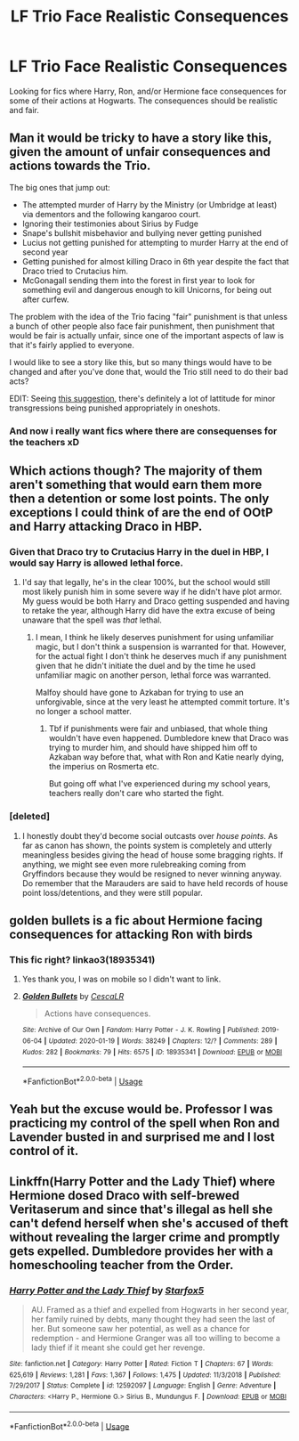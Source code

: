 #+TITLE: LF Trio Face Realistic Consequences

* LF Trio Face Realistic Consequences
:PROPERTIES:
:Author: LMH0956
:Score: 8
:DateUnix: 1593110088.0
:DateShort: 2020-Jun-25
:FlairText: Request
:END:
Looking for fics where Harry, Ron, and/or Hermione face consequences for some of their actions at Hogwarts. The consequences should be realistic and fair.


** Man it would be tricky to have a story like this, given the amount of unfair consequences and actions towards the Trio.

The big ones that jump out:

- The attempted murder of Harry by the Ministry (or Umbridge at least) via dementors and the following kangaroo court.
- Ignoring their testimonies about Sirius by Fudge
- Snape's bullshit misbehavior and bullying never getting punished
- Lucius not getting punished for attempting to murder Harry at the end of second year
- Getting punished for almost killing Draco in 6th year despite the fact that Draco tried to Crutacius him.
- McGonagall sending them into the forest in first year to look for something evil and dangerous enough to kill Unicorns, for being out after curfew.

The problem with the idea of the Trio facing "fair" punishment is that unless a bunch of other people also face fair punishment, then punishment that would be fair is actually unfair, since one of the important aspects of law is that it's fairly applied to everyone.

I would like to see a story like this, but so many things would have to be changed and after you've done that, would the Trio still need to do their bad acts?

EDIT: Seeing [[https://www.reddit.com/r/HPfanfiction/comments/hfrgh2/lf_trio_face_realistic_consequences/fvzdavp/][this suggestion]], there's definitely a lot of lattitude for minor transgressions being punished appropriately in oneshots.
:PROPERTIES:
:Author: tribblite
:Score: 25
:DateUnix: 1593114771.0
:DateShort: 2020-Jun-26
:END:

*** And now i really want fics where there are consequenses for the teachers xD
:PROPERTIES:
:Author: luminphoenix
:Score: 5
:DateUnix: 1593119004.0
:DateShort: 2020-Jun-26
:END:


** Which actions though? The majority of them aren't something that would earn them more then a detention or some lost points. The only exceptions I could think of are the end of OOtP and Harry attacking Draco in HBP.
:PROPERTIES:
:Author: Myreque_BTW
:Score: 9
:DateUnix: 1593112092.0
:DateShort: 2020-Jun-25
:END:

*** Given that Draco try to Crutacius Harry in the duel in HBP, I would say Harry is allowed lethal force.
:PROPERTIES:
:Author: tribblite
:Score: 7
:DateUnix: 1593114763.0
:DateShort: 2020-Jun-26
:END:

**** I'd say that legally, he's in the clear 100%, but the school would still most likely punish him in some severe way if he didn't have plot armor. My guess would be both Harry and Draco getting suspended and having to retake the year, although Harry did have the extra excuse of being unaware that the spell was /that/ lethal.
:PROPERTIES:
:Author: Myreque_BTW
:Score: 5
:DateUnix: 1593114964.0
:DateShort: 2020-Jun-26
:END:

***** I mean, I think he likely deserves punishment for using unfamiliar magic, but I don't think a suspension is warranted for that. However, for the actual fight I don't think he deserves much if any punishment given that he didn't initiate the duel and by the time he used unfamiliar magic on another person, lethal force was warranted.

Malfoy should have gone to Azkaban for trying to use an unforgivable, since at the very least he attempted commit torture. It's no longer a school matter.
:PROPERTIES:
:Author: tribblite
:Score: 10
:DateUnix: 1593115484.0
:DateShort: 2020-Jun-26
:END:

****** Tbf if punishments were fair and unbiased, that whole thing wouldn't have even happened. Dumbledore knew that Draco was trying to murder him, and should have shipped him off to Azkaban way before that, what with Ron and Katie nearly dying, the imperius on Rosmerta etc.

But going off what I've experienced during my school years, teachers really don't care who started the fight.
:PROPERTIES:
:Author: Myreque_BTW
:Score: 7
:DateUnix: 1593115610.0
:DateShort: 2020-Jun-26
:END:


*** [deleted]
:PROPERTIES:
:Score: 2
:DateUnix: 1593114402.0
:DateShort: 2020-Jun-26
:END:

**** I honestly doubt they'd become social outcasts over /house points/. As far as canon has shown, the points system is completely and utterly meaningless besides giving the head of house some bragging rights. If anything, we might see even more rulebreaking coming from Gryffindors because they would be resigned to never winning anyway. Do remember that the Marauders are said to have held records of house point loss/detentions, and they were still popular.
:PROPERTIES:
:Author: Myreque_BTW
:Score: 5
:DateUnix: 1593114665.0
:DateShort: 2020-Jun-26
:END:


** golden bullets is a fic about Hermione facing consequences for attacking Ron with birds
:PROPERTIES:
:Author: TimeTurner394
:Score: 2
:DateUnix: 1593111266.0
:DateShort: 2020-Jun-25
:END:

*** This fic right? linkao3(18935341)
:PROPERTIES:
:Author: tribblite
:Score: 2
:DateUnix: 1593116060.0
:DateShort: 2020-Jun-26
:END:

**** Yes thank you, I was on mobile so I didn't want to link.
:PROPERTIES:
:Author: TimeTurner394
:Score: 2
:DateUnix: 1593120795.0
:DateShort: 2020-Jun-26
:END:


**** [[https://archiveofourown.org/works/18935341][*/Golden Bullets/*]] by [[https://www.archiveofourown.org/users/CescaLR/pseuds/CescaLR][/CescaLR/]]

#+begin_quote
  Actions have consequences.
#+end_quote

^{/Site/:} ^{Archive} ^{of} ^{Our} ^{Own} ^{*|*} ^{/Fandom/:} ^{Harry} ^{Potter} ^{-} ^{J.} ^{K.} ^{Rowling} ^{*|*} ^{/Published/:} ^{2019-06-04} ^{*|*} ^{/Updated/:} ^{2020-01-19} ^{*|*} ^{/Words/:} ^{38249} ^{*|*} ^{/Chapters/:} ^{12/?} ^{*|*} ^{/Comments/:} ^{289} ^{*|*} ^{/Kudos/:} ^{282} ^{*|*} ^{/Bookmarks/:} ^{79} ^{*|*} ^{/Hits/:} ^{6575} ^{*|*} ^{/ID/:} ^{18935341} ^{*|*} ^{/Download/:} ^{[[https://archiveofourown.org/downloads/18935341/Golden%20Bullets.epub?updated_at=1591534222][EPUB]]} ^{or} ^{[[https://archiveofourown.org/downloads/18935341/Golden%20Bullets.mobi?updated_at=1591534222][MOBI]]}

--------------

*FanfictionBot*^{2.0.0-beta} | [[https://github.com/tusing/reddit-ffn-bot/wiki/Usage][Usage]]
:PROPERTIES:
:Author: FanfictionBot
:Score: 1
:DateUnix: 1593116070.0
:DateShort: 2020-Jun-26
:END:


** Yeah but the excuse would be. Professor I was practicing my control of the spell when Ron and Lavender busted in and surprised me and I lost control of it.
:PROPERTIES:
:Author: reddog44mag
:Score: 1
:DateUnix: 1593113749.0
:DateShort: 2020-Jun-26
:END:


** Linkffn(Harry Potter and the Lady Thief) where Hermione dosed Draco with self-brewed Veritaserum and since that's illegal as hell she can't defend herself when she's accused of theft without revealing the larger crime and promptly gets expelled. Dumbledore provides her with a homeschooling teacher from the Order.
:PROPERTIES:
:Author: 15_Redstones
:Score: 1
:DateUnix: 1593336329.0
:DateShort: 2020-Jun-28
:END:

*** [[https://www.fanfiction.net/s/12592097/1/][*/Harry Potter and the Lady Thief/*]] by [[https://www.fanfiction.net/u/2548648/Starfox5][/Starfox5/]]

#+begin_quote
  AU. Framed as a thief and expelled from Hogwarts in her second year, her family ruined by debts, many thought they had seen the last of her. But someone saw her potential, as well as a chance for redemption - and Hermione Granger was all too willing to become a lady thief if it meant she could get her revenge.
#+end_quote

^{/Site/:} ^{fanfiction.net} ^{*|*} ^{/Category/:} ^{Harry} ^{Potter} ^{*|*} ^{/Rated/:} ^{Fiction} ^{T} ^{*|*} ^{/Chapters/:} ^{67} ^{*|*} ^{/Words/:} ^{625,619} ^{*|*} ^{/Reviews/:} ^{1,281} ^{*|*} ^{/Favs/:} ^{1,367} ^{*|*} ^{/Follows/:} ^{1,475} ^{*|*} ^{/Updated/:} ^{11/3/2018} ^{*|*} ^{/Published/:} ^{7/29/2017} ^{*|*} ^{/Status/:} ^{Complete} ^{*|*} ^{/id/:} ^{12592097} ^{*|*} ^{/Language/:} ^{English} ^{*|*} ^{/Genre/:} ^{Adventure} ^{*|*} ^{/Characters/:} ^{<Harry} ^{P.,} ^{Hermione} ^{G.>} ^{Sirius} ^{B.,} ^{Mundungus} ^{F.} ^{*|*} ^{/Download/:} ^{[[http://www.ff2ebook.com/old/ffn-bot/index.php?id=12592097&source=ff&filetype=epub][EPUB]]} ^{or} ^{[[http://www.ff2ebook.com/old/ffn-bot/index.php?id=12592097&source=ff&filetype=mobi][MOBI]]}

--------------

*FanfictionBot*^{2.0.0-beta} | [[https://github.com/tusing/reddit-ffn-bot/wiki/Usage][Usage]]
:PROPERTIES:
:Author: FanfictionBot
:Score: 2
:DateUnix: 1593336343.0
:DateShort: 2020-Jun-28
:END:
